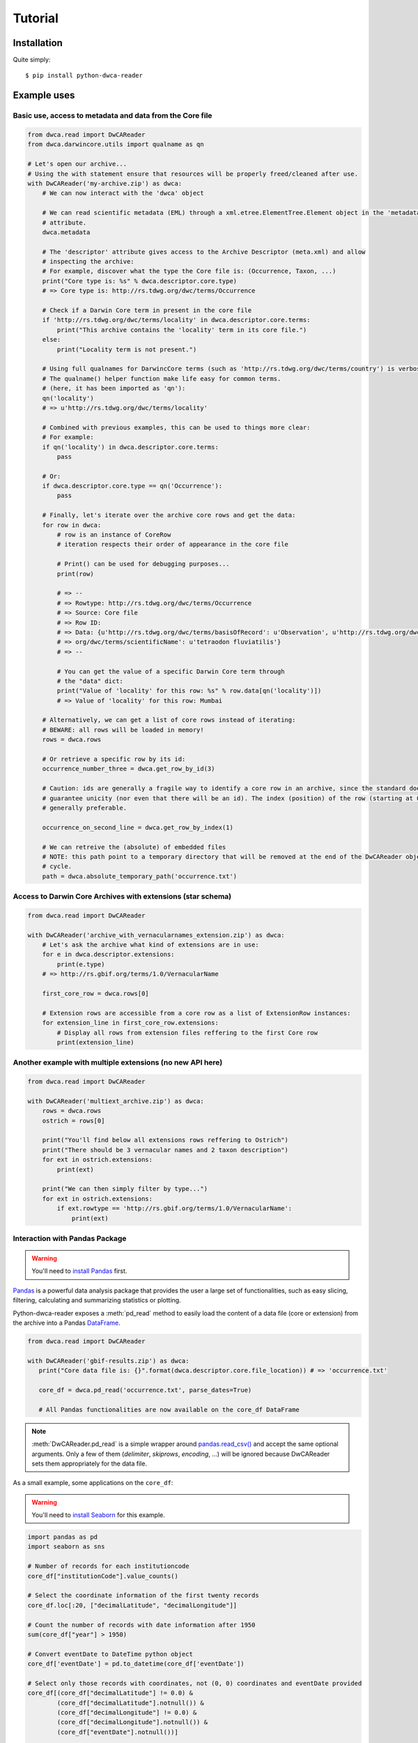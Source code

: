 Tutorial
========

Installation
------------

Quite simply:

::
    
    $ pip install python-dwca-reader

Example uses
------------

Basic use, access to metadata and data from the Core file
~~~~~~~~~~~~~~~~~~~~~~~~~~~~~~~~~~~~~~~~~~~~~~~~~~~~~~~~~

.. code:: python

    from dwca.read import DwCAReader
    from dwca.darwincore.utils import qualname as qn

    # Let's open our archive...
    # Using the with statement ensure that resources will be properly freed/cleaned after use.
    with DwCAReader('my-archive.zip') as dwca:
        # We can now interact with the 'dwca' object

        # We can read scientific metadata (EML) through a xml.etree.ElementTree.Element object in the 'metadata'
        # attribute.
        dwca.metadata

        # The 'descriptor' attribute gives access to the Archive Descriptor (meta.xml) and allow
        # inspecting the archive:
        # For example, discover what the type the Core file is: (Occurrence, Taxon, ...)
        print("Core type is: %s" % dwca.descriptor.core.type)
        # => Core type is: http://rs.tdwg.org/dwc/terms/Occurrence

        # Check if a Darwin Core term in present in the core file
        if 'http://rs.tdwg.org/dwc/terms/locality' in dwca.descriptor.core.terms:
            print("This archive contains the 'locality' term in its core file.")
        else:
            print("Locality term is not present.")

        # Using full qualnames for DarwincCore terms (such as 'http://rs.tdwg.org/dwc/terms/country') is verbose...
        # The qualname() helper function make life easy for common terms.
        # (here, it has been imported as 'qn'):
        qn('locality')
        # => u'http://rs.tdwg.org/dwc/terms/locality'

        # Combined with previous examples, this can be used to things more clear:
        # For example:
        if qn('locality') in dwca.descriptor.core.terms:
            pass

        # Or:
        if dwca.descriptor.core.type == qn('Occurrence'):
            pass

        # Finally, let's iterate over the archive core rows and get the data:
        for row in dwca:
            # row is an instance of CoreRow
            # iteration respects their order of appearance in the core file

            # Print() can be used for debugging purposes...
            print(row)

            # => --
            # => Rowtype: http://rs.tdwg.org/dwc/terms/Occurrence
            # => Source: Core file
            # => Row ID:
            # => Data: {u'http://rs.tdwg.org/dwc/terms/basisOfRecord': u'Observation', u'http://rs.tdwg.org/dwc/terms/family': # => u'Tetraodontidae', u'http://rs.tdwg.org/dwc/terms/locality': u'Borneo', u'http://rs.tdwg.#
            # => org/dwc/terms/scientificName': u'tetraodon fluviatilis'}
            # => --

            # You can get the value of a specific Darwin Core term through
            # the "data" dict:
            print("Value of 'locality' for this row: %s" % row.data[qn('locality')])
            # => Value of 'locality' for this row: Mumbai

        # Alternatively, we can get a list of core rows instead of iterating:
        # BEWARE: all rows will be loaded in memory!
        rows = dwca.rows

        # Or retrieve a specific row by its id:
        occurrence_number_three = dwca.get_row_by_id(3)

        # Caution: ids are generally a fragile way to identify a core row in an archive, since the standard doesn't
        # guarantee unicity (nor even that there will be an id). The index (position) of the row (starting at 0) is
        # generally preferable.

        occurrence_on_second_line = dwca.get_row_by_index(1)

        # We can retreive the (absolute) of embedded files
        # NOTE: this path point to a temporary directory that will be removed at the end of the DwCAReader object life
        # cycle.
        path = dwca.absolute_temporary_path('occurrence.txt')


Access to Darwin Core Archives with extensions (star schema)
~~~~~~~~~~~~~~~~~~~~~~~~~~~~~~~~~~~~~~~~~~~~~~~~~~~~~~~~~~~~

.. code:: python

    from dwca.read import DwCAReader

    with DwCAReader('archive_with_vernacularnames_extension.zip') as dwca:
        # Let's ask the archive what kind of extensions are in use:
        for e in dwca.descriptor.extensions:
            print(e.type)
        # => http://rs.gbif.org/terms/1.0/VernacularName

        first_core_row = dwca.rows[0]

        # Extension rows are accessible from a core row as a list of ExtensionRow instances:
        for extension_line in first_core_row.extensions:
            # Display all rows from extension files reffering to the first Core row
            print(extension_line)


Another example with multiple extensions (no new API here)
~~~~~~~~~~~~~~~~~~~~~~~~~~~~~~~~~~~~~~~~~~~~~~~~~~~~~~~~~~

.. code:: python

    from dwca.read import DwCAReader

    with DwCAReader('multiext_archive.zip') as dwca:
        rows = dwca.rows
        ostrich = rows[0]

        print("You'll find below all extensions rows reffering to Ostrich")
        print("There should be 3 vernacular names and 2 taxon description")
        for ext in ostrich.extensions:
            print(ext)

        print("We can then simply filter by type...")
        for ext in ostrich.extensions:
            if ext.rowtype == 'http://rs.gbif.org/terms/1.0/VernacularName':
                print(ext)


Interaction with Pandas Package
~~~~~~~~~~~~~~~~~~~~~~~~~~~~~~~
.. warning::

    You'll need to `install Pandas <http://pandas.pydata.org/pandas-docs/stable/install.html>`_ first.

`Pandas`_ is a powerful data analysis package that provides the user a large set of functionalities, such as easy
slicing, filtering, calculating and summarizing statistics or plotting.

Python-dwca-reader exposes a :meth:`pd_read` method to easily load the content of a data file (core or extension)
from the archive into a Pandas `DataFrame`_.

.. code:: python

   from dwca.read import DwCAReader

   with DwCAReader('gbif-results.zip') as dwca:
      print("Core data file is: {}".format(dwca.descriptor.core.file_location)) # => 'occurrence.txt'

      core_df = dwca.pd_read('occurrence.txt', parse_dates=True)

      # All Pandas functionalities are now available on the core_df DataFrame

.. note::

    :meth:`DwCAReader.pd_read` is a simple wrapper around
    `pandas.read_csv() <https://pandas.pydata.org/pandas-docs/stable/generated/pandas.read_csv.html>`_ and accept the same
    optional arguments. Only a few of them (`delimiter`, `skiprows`, `encoding`, ...) will be ignored because DwCAReader
    sets them appropriately for the data file.

As a small example, some applications on the ``core_df``:

.. warning::

    You'll need to `install Seaborn <https://seaborn.pydata.org/installing.html>`_ for this example.

.. code:: python

    import pandas as pd
    import seaborn as sns

    # Number of records for each institutioncode
    core_df["institutionCode"].value_counts()

    # Select the coordinate information of the first twenty records
    core_df.loc[:20, ["decimalLatitude", "decimalLongitude"]]

    # Count the number of records with date information after 1950 
    sum(core_df["year"] > 1950)

    # Convert eventDate to DateTime python object
    core_df['eventDate'] = pd.to_datetime(core_df['eventDate'])

    # Select only those records with coordinates, not (0, 0) coordinates and eventDate provided
    core_df[(core_df["decimalLatitude"] != 0.0) & 
            (core_df["decimalLatitude"].notnull()) &
            (core_df["decimalLongitude"] != 0.0) & 
            (core_df["decimalLongitude"].notnull()) & 
            (core_df["eventDate"].notnull())]

    # Count the number of records for each species for each month
    count_occ = core_df.pivot_table(index="scientificName", 
                                    columns="month", 
                                    values="id", 
                                    aggfunc='count')
    # Visualisation of the counts on a heatmap (Seaborn)
    sns.heatmap(count_occ)


.. figure:: img/species_counts.png
   :alt: Counts per species for each month of the year

For more information about `Pandas`_ and `Seaborn`_, see their respective documentation. 

.. _Pandas: http://pandas.pydata.org/pandas-docs/stable/
.. _Seaborn: https://seaborn.pydata.org/
.. _DataFrame: https://pandas.pydata.org/pandas-docs/stable/generated/pandas.DataFrame.html

When the DwCA contains multiple files, joining the extensions with the core file could be of interest for further
analysis.

.. code:: python

    import pandas as pd
    from dwca.read import DwCAReader

    with DwCAReader('dwca-2extensions.zip') as dwca:
        # Check the core file of the Archive  (Occurrence, Taxon, ...)
        print("Core type is: {}".format(dwca.descriptor.core.type))

        # Check the available extensions
        print("Available extensions: {}".format([ext.split("/")[-1] for ext in dwca.descriptor.extensions_type]))

        taxon_df = dwca.pd_read('taxon.txt')
        descr_df = dwca.pd_read('description.txt')
        vern_df = dwca.pd_read('vernacularname.txt')

    # Join the information of the description and vernacularname extension to the core taxon information
    # (cfr. database JOIN)
    taxon_df = pd.merge(taxon_df, descr_df, left_on='id', right_on='coreid', how="left")
    taxon_df = pd.merge(taxon_df, vern_df, left_on='id', right_on='coreid', how="left")

The result is the core file joined with the extension files. More information about the Pandas merge is provided in the
`documentation`_.

.. _documentation: http://pandas.pydata.org/pandas-docs/stable/generated/pandas.DataFrame.merge.html

**Remark** that reading in the data to Pandas will load the entire file into memory. For large archives, this won't be
feasible. Pandas support the usage of chunks, reading in a processing the data in chunks. As an example, consider the
selection of those occurrences for which the ``eventDate`` was a Sunday:

.. code:: python

    import pandas as pd
    from dwca.read import DwCAReader

    chunksize = 10 # Chosen chunksize to process the data (pick a larger value for real world cases)
    with DwCAReader('gbif-results.zip') as dwca:
        sunday_occ = []
        for chunk in dwca.pd_read('occurrence.txt', chunksize=chunksize):
            chunk['eventDate'] = pd.to_datetime(chunk['eventDate'])

            # Subselect only the records recorded on a sunday
            sunday_occ.append(chunk[chunk['eventDate'].dt.weekday == 6]) # Monday = 0, Sunday = 6

    sunday_occ = pd.concat(sunday_occ)

More advanced processing is supported by Pandas. However, when only interested in counting the number of occurrences for
a specific condition, Pandas is not always required. As an example, counting the number of occurrences for each species
in the data set is easily supported by the ``Counter`` datatype of Python:

.. code:: python

    from collections import Counter

    from dwca.read import DwCAReader
    from dwca.darwincore.utils import qualname as qn

    with DwCAReader('/Users/nicolasnoe/Desktop/gbif-results.zip') as dwca:
        count_species = Counter()

        for row in dwca:
            count_species.update([row.data[qn('scientificName')]])

        print(count_species)


Hence, the added value of Pandas depends on the type of analysis. Some more extensive applications of Pandas to work
with Darwin Core data is provided in this `data cleaning`_ tutorial and `data analysis`_ tutorial.

.. _data cleaning: https://github.com/jorisvandenbossche/DS-python-data-analysis/blob/master/_solved/case2_biodiversity_cleaning.ipynb
.. _data analysis: https://github.com/jorisvandenbossche/DS-python-data-analysis/blob/master/_solved/case2_biodiversity_analysis.ipynb

GBIF Downloads
~~~~~~~~~~~~~~

The GBIF website allow visitors to export occurrences as a Darwin Core Archive. The resulting file contains a few more
things that are not part of the `Darwin Core Archive`_ standard. These additions also works with python-dwca-reader.
See :doc:`gbif_results` for explanations on the file format and how to use it.

.. _Darwin Core Archive: http://en.wikipedia.org/wiki/Darwin_Core_Archive